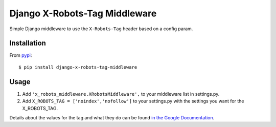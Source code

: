 ===============================
Django X-Robots-Tag Middleware
===============================

.. image:: https://badge.fury.io/py/django-x-robots-tag-middleware.svg
  :target: http://badge.fury.io/py/django-x-robots-tag-middleware
  :alt: PyPi Package Version

.. image:: https://travis-ci.org/cyface/django-x-robots-tag-middleware.svg?branch=master
  :target: https://travis-ci.org/cyface/django-x-robots-tag-middleware
  :alt: Travis Build Status

.. image:: https://coveralls.io/repos/cyface/django-x-robots-tag-middleware/badge.svg?branch=master&service=github
  :target: https://coveralls.io/github/cyface/django-x-robots-tag-middleware?branch=master
  :alt: Coveralls Code Coverage

.. image:: https://scrutinizer-ci.com/g/cyface/django-x-robots-tag-middleware/badges/quality-score.png?b=master
  :target: https://scrutinizer-ci.com/g/cyface/django-x-robots-tag-middleware/?branch=master)
  :alt: Scrutinizer Code Quality

.. image:: https://readthedocs.org/projects/django-x-robots-tag-middleware/badge/?version=latest
    :target: http://django-x-robots-tag-middleware.readthedocs.org/en/latest/?badge=latest
    :alt: Documentation Status

Simple Django middleware to use the ``X-Robots-Tag`` header based on a config param.

Installation
------------

From `pypi <https://pypi.python.org>`_::

    $ pip install django-x-robots-tag-middleware

Usage
-----

1. Add ``'x_robots_middleware.XRobotsMiddleware',`` to your middleware list in settings.py.

2. Add ``X_ROBOTS_TAG = ['noindex','nofollow']`` to your settings.py with the settings you want for the X_ROBOTS_TAG.

Details about the values for the tag and what they do can be found `in the Google Documentation <https://developers.google.com/webmasters/control-crawl-index/docs/robots_meta_tag?hl=en#using-the-x-robots-tag-http-header>`_.

